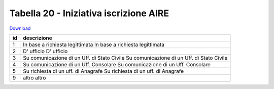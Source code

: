 Tabella 20 - Iniziativa iscrizione AIRE
=======================================


`Download <https://www.anpr.interno.it/portale/documents/20182/50186/tabella_20.xlsx/86888442-07dd-4b03-a76c-8532e2f7937d>`_

+--------------------+--------------------------------------------------------------------------------------------------------------------------------------------------------------------------------------------------------+
|id                  |descrizione                                                                                                                                                                                             |
+====================+========================================================================================================================================================================================================+
|1                   |In base a richiesta legittimata                                                                                                                                                                         |
|                    |In base a richiesta legittimata                                                                                                                                                                         |
|                    |                                                                                                                                                                                                        |
|                    |                                                                                                                                                                                                        |
|                    |                                                                                                                                                                                                        |
+--------------------+--------------------------------------------------------------------------------------------------------------------------------------------------------------------------------------------------------+
|2                   |D' ufficio                                                                                                                                                                                              |
|                    |D' ufficio                                                                                                                                                                                              |
|                    |                                                                                                                                                                                                        |
|                    |                                                                                                                                                                                                        |
|                    |                                                                                                                                                                                                        |
+--------------------+--------------------------------------------------------------------------------------------------------------------------------------------------------------------------------------------------------+
|3                   |Su comunicazione di un Uff. di Stato Civile                                                                                                                                                             |
|                    |Su comunicazione di un Uff. di Stato Civile                                                                                                                                                             |
|                    |                                                                                                                                                                                                        |
|                    |                                                                                                                                                                                                        |
|                    |                                                                                                                                                                                                        |
+--------------------+--------------------------------------------------------------------------------------------------------------------------------------------------------------------------------------------------------+
|4                   |Su comunicazione di un Uff. Consolare                                                                                                                                                                   |
|                    |Su comunicazione di un Uff. Consolare                                                                                                                                                                   |
|                    |                                                                                                                                                                                                        |
|                    |                                                                                                                                                                                                        |
|                    |                                                                                                                                                                                                        |
+--------------------+--------------------------------------------------------------------------------------------------------------------------------------------------------------------------------------------------------+
|5                   |Su richiesta di un uff. di Anagrafe                                                                                                                                                                     |
|                    |Su richiesta di un uff. di Anagrafe                                                                                                                                                                     |
|                    |                                                                                                                                                                                                        |
|                    |                                                                                                                                                                                                        |
|                    |                                                                                                                                                                                                        |
+--------------------+--------------------------------------------------------------------------------------------------------------------------------------------------------------------------------------------------------+
|9                   |altro                                                                                                                                                                                                   |
|                    |altro                                                                                                                                                                                                   |
|                    |                                                                                                                                                                                                        |
|                    |                                                                                                                                                                                                        |
|                    |                                                                                                                                                                                                        |
+--------------------+--------------------------------------------------------------------------------------------------------------------------------------------------------------------------------------------------------+
+--------------------+--------------------------------------------------------------------------------------------------------------------------------------------------------------------------------------------------------+

